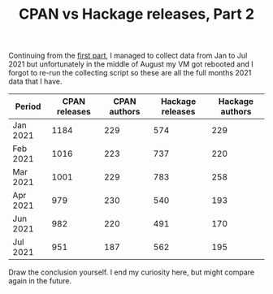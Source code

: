 #+POSTID: 1979
#+POSTTIME: 2022-01-21 Fri 11:46
#+CATEGORY: perl,cpan
#+TAGS: perl,cpan
#+DESCRIPTION:
#+TITLE: CPAN vs Hackage releases, Part 2

Continuing from the [[https://perlancar.wordpress.com/2021/01/03/cpan-vs-hackage-releases-part-1/][first part]], I managed to collect data from Jan to Jul 2021
but unfortunately in the middle of August my VM got rebooted and I forgot to
re-run the collecting script so these are all the full months 2021 data that I
have.

| Period   | CPAN releases | CPAN authors | Hackage releases | Hackage authors |
|----------+---------------+--------------+------------------+-----------------|
| Jan 2021 |          1184 |          229 |              574 |             229 |
| Feb 2021 |          1016 |          223 |              737 |             220 |
| Mar 2021 |          1001 |          229 |              783 |             258 |
| Apr 2021 |           979 |          230 |              540 |             193 |
| Jun 2021 |           982 |          220 |              491 |             170 |
| Jul 2021 |           951 |          187 |              562 |             195 |

Draw the conclusion yourself. I end my curiosity here, but might compare again
in the future.
